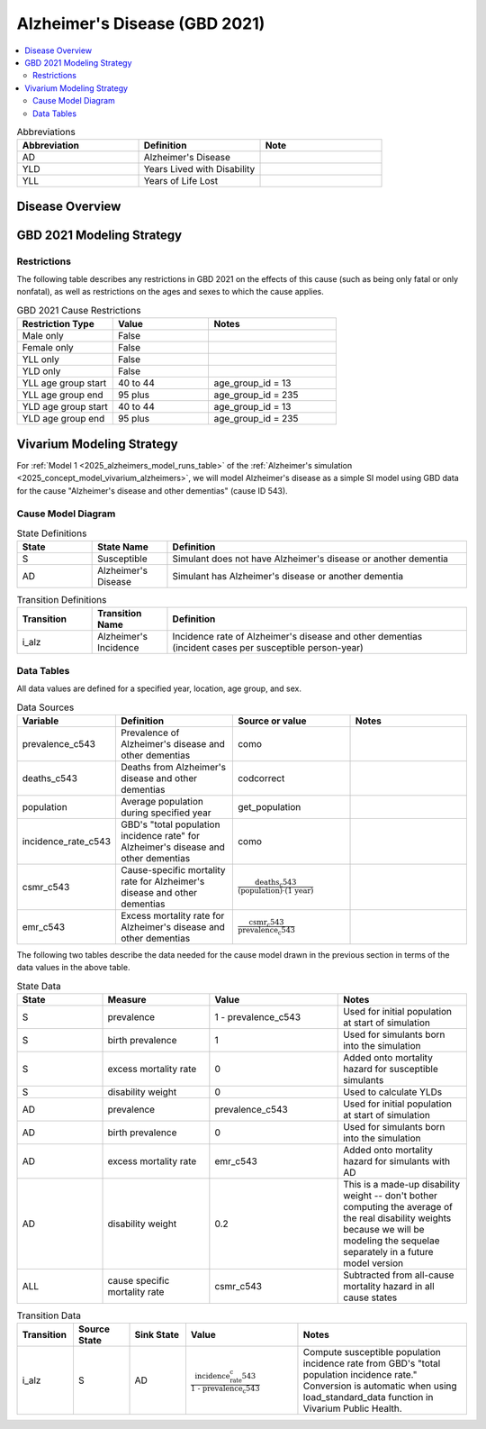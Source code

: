 ..
  Section title decorators for this document:

  ==============
  Document Title
  ==============

  Section Level 1 (#.0)
  +++++++++++++++++++++

  Section Level 2 (#.#)
  ---------------------

  Section Level 3 (#.#.#)
  ~~~~~~~~~~~~~~~~~~~~~~~

  Section Level 4
  ^^^^^^^^^^^^^^^

  Section Level 5
  '''''''''''''''

  The depth of each section level is determined by the order in which each
  decorator is encountered below. If you need an even deeper section level, just
  choose a new decorator symbol from the list here:
  https://docutils.sourceforge.io/docs/ref/rst/restructuredtext.html#sections
  And then add it to the list of decorators above.

.. _2021_cause_alzheimers_disease:

==============================
Alzheimer's Disease (GBD 2021)
==============================

.. contents::
  :local:

.. list-table:: Abbreviations
  :widths: 15 15 15
  :header-rows: 1

  * - Abbreviation
    - Definition
    - Note
  * - AD
    - Alzheimer's Disease
    -
  * - YLD
    - Years Lived with Disability
    -
  * - YLL
    - Years of Life Lost
    -

Disease Overview
++++++++++++++++

GBD 2021 Modeling Strategy
++++++++++++++++++++++++++

Restrictions
------------

The following table describes any restrictions in GBD 2021 on the
effects of this cause (such as being only fatal or only nonfatal), as
well as restrictions on the ages and sexes to which the cause applies.

.. list-table:: GBD 2021 Cause Restrictions
  :widths: 15 15 20
  :header-rows: 1

  * - Restriction Type
    - Value
    - Notes
  * - Male only
    - False
    -
  * - Female only
    - False
    -
  * - YLL only
    - False
    -
  * - YLD only
    - False
    -
  * - YLL age group start
    - 40 to 44
    - age_group_id = 13
  * - YLL age group end
    - 95 plus
    - age_group_id = 235
  * - YLD age group start
    - 40 to 44
    - age_group_id = 13
  * - YLD age group end
    - 95 plus
    - age_group_id = 235

Vivarium Modeling Strategy
++++++++++++++++++++++++++

For :ref:`Model 1 <2025_alzheimers_model_runs_table>` of the
:ref:`Alzheimer's simulation <2025_concept_model_vivarium_alzheimers>`,
we will model Alzheimer's disease as a simple SI model using GBD data
for the cause "Alzheimer's disease and other dementias" (cause ID 543).

Cause Model Diagram
-------------------

.. graphviz::

  digraph AlzheimersDisease {
    rankdir=LR;
    S -> AD [label=i_alz]

  }

.. list-table:: State Definitions
  :widths: 5 5 20
  :header-rows: 1

  * - State
    - State Name
    - Definition
  * - S
    - Susceptible
    - Simulant does not have Alzheimer's disease or another dementia
  * - AD
    - Alzheimer's Disease
    - Simulant has Alzheimer's disease or another dementia

.. list-table:: Transition Definitions
  :widths: 5 5 20
  :header-rows: 1

  * - Transition
    - Transition Name
    - Definition
  * - i_alz
    - Alzheimer's Incidence
    - Incidence rate of Alzheimer's disease and other dementias
      (incident cases per susceptible person-year)

Data Tables
-----------

All data values are defined for a specified year, location, age group,
and sex.

.. list-table:: Data Sources
  :widths: 20 25 25 25
  :header-rows: 1

  * - Variable
    - Definition
    - Source or value
    - Notes
  * - prevalence_c543
    - Prevalence of Alzheimer's disease and other dementias
    - como
    -
  * - deaths_c543
    - Deaths from Alzheimer's disease and other dementias
    - codcorrect
    -
  * - population
    - Average population during specified year
    - get_population
    -
  * - incidence_rate_c543
    - GBD's "total population incidence rate" for Alzheimer's disease
      and other dementias
    - como
    -
  * - csmr_c543
    - Cause-specific mortality rate for Alzheimer's disease and other
      dementias
    - :math:`\frac{\text{deaths_c543}}{(\text{population}) \cdot (\text{1 year})}`
    -
  * - emr_c543
    - Excess mortality rate for Alzheimer's disease and other dementias
    - :math:`\frac{\text{csmr_c543}}{\text{prevalence_c543}}`
    -

The following two tables describe the data needed for the cause model
drawn in the previous section in terms of the data values in the above
table.

.. list-table:: State Data
  :widths: 20 25 30 30
  :header-rows: 1

  * - State
    - Measure
    - Value
    - Notes
  * - S
    - prevalence
    - 1 - prevalence_c543
    - Used for initial population at start of simulation
  * - S
    - birth prevalence
    - 1
    - Used for simulants born into the simulation
  * - S
    - excess mortality rate
    - 0
    - Added onto mortality hazard for susceptible simulants
  * - S
    - disability weight
    - 0
    - Used to calculate YLDs
  * - AD
    - prevalence
    - prevalence_c543
    - Used for initial population at start of simulation
  * - AD
    - birth prevalence
    - 0
    - Used for simulants born into the simulation
  * - AD
    - excess mortality rate
    - emr_c543
    - Added onto mortality hazard for simulants with AD
  * - AD
    - disability weight
    - 0.2
    - This is a made-up disability weight -- don't bother computing the
      average of the real disability weights because we will be modeling
      the sequelae separately in a future model version
  * - ALL
    - cause specific mortality rate
    - csmr_c543
    - Subtracted from all-cause mortality hazard in all cause states

.. list-table:: Transition Data
  :widths: 10 10 10 20 30
  :header-rows: 1

  * - Transition
    - Source State
    - Sink State
    - Value
    - Notes
  * - i_alz
    - S
    - AD
    - :math:`\frac{\text{incidence_rate_c543}}{\text{1 - prevalence_c543}}`
    - Compute susceptible population incidence rate from GBD's "total
      population incidence rate." Conversion is automatic when using
      load_standard_data function in Vivarium Public Health.
